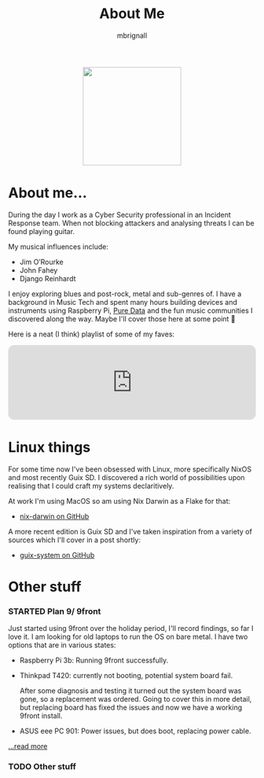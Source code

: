 #+TITLE: About Me
#+author: mbrignall

#+ATTR_HTML: :style margin:auto; display:block; width:200px
[[./mbrignl.jpg]]
#+TODO: TODO STARTED | DONE

* About me... @@html:<i class="fa-regular fa-address-card"></i>@@

During the day I work as a Cyber Security professional in an Incident Response team. When not blocking attackers and analysing threats I can be found playing guitar.

My musical influences include:

  - Jim O’Rourke
  - John Fahey
  - Django Reinhardt

 I enjoy exploring blues and post-rock, metal and sub-genres of. I have a background in Music Tech and spent many hours building devices and instruments using Raspberry Pi, [[https://puredata.info/][Pure Data]] and the fun music communities I discovered along the way. Maybe I'll cover those here at some point 🤔

Here is a neat (I think) playlist of some of my faves:
 
 @@html:<iframe style="border-radius:12px" src="https://open.spotify.com/embed/playlist/0NarSJ8utPoOog9nIDMN2n?utm_source=generator&theme=0" width="100%" height="152" frameBorder="0" allowfullscreen="" allow="autoplay; clipboard-write; encrypted-media; fullscreen; picture-in-picture" loading="lazy"></iframe>@@

* Linux things @@html:<i class="fa-regular fa-file-code"></i>@@

For some time now I've been obsessed with Linux, more specifically NixOS and most recently Guix SD. I discovered a rich world of possibilities upon realising that I could craft my systems declaritively.

At work I'm using MacOS so am using Nix Darwin as a Flake for that:

  - [[https://github.com/mbrignall/nix-darwin][nix-darwin on GitHub]]

A more recent edition is Guix SD and I've taken inspiration from a variety of sources which I'll cover in a post shortly:

  - [[https://github.com/mbrignall/guix-system][guix-system on GitHub]]

* Other stuff @@html:<i class="fa-regular fa-file-code"></i>@@

*** STARTED Plan 9/ 9front

Just started using 9front over the holiday period, I'll record findings, so far I love it. I am looking for old laptops to run the OS on bare metal. I have two options that are in various states:

   - Raspberry Pi 3b: Running 9front successfully.
   - Thinkpad T420: currently not booting, potential system board fail.

     After some diagnosis and testing it turned out the system board was gone, so a replacement was ordered. Going to cover this in more detail, but replacing board has fixed the issues and now we have a working 9front install.
   
   - ASUS eee PC 901: Power issues, but does boot, replacing power cable.

[[./posts/exploring-9front.html][...read more]]

*** TODO Other stuff
